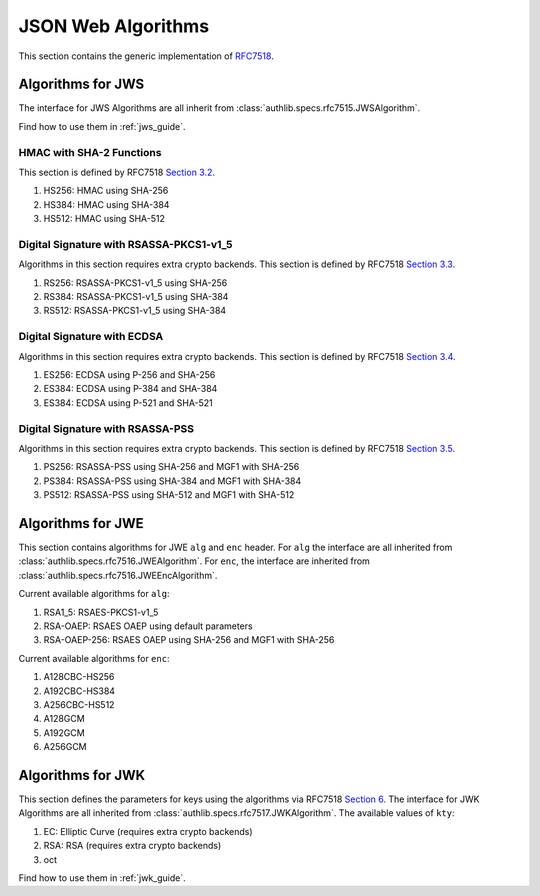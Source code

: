 .. _specs/rfc7518:

JSON Web Algorithms
===================

.. meta::
    :description: API references on RFC7518 JSON Web Algorithms (JWA) Authlib implementation.

This section contains the generic implementation of RFC7518_.

.. _RFC7518: https://tools.ietf.org/html/rfc7518


Algorithms for JWS
------------------

The interface for JWS Algorithms are all inherit from
:class:`authlib.specs.rfc7515.JWSAlgorithm`.

Find how to use them in :ref:`jws_guide`.

HMAC with SHA-2 Functions
~~~~~~~~~~~~~~~~~~~~~~~~~

This section is defined by RFC7518 `Section 3.2`_.

.. _`Section 3.2`: https://tools.ietf.org/html/rfc7518#section-3.2

1. HS256: HMAC using SHA-256
2. HS384: HMAC using SHA-384
3. HS512: HMAC using SHA-512

Digital Signature with RSASSA-PKCS1-v1_5
~~~~~~~~~~~~~~~~~~~~~~~~~~~~~~~~~~~~~~~~

Algorithms in this section requires extra crypto backends.
This section is defined by RFC7518 `Section 3.3`_.

.. _`Section 3.3`: https://tools.ietf.org/html/rfc7518#section-3.3

1. RS256: RSASSA-PKCS1-v1_5 using SHA-256
2. RS384: RSASSA-PKCS1-v1_5 using SHA-384
3. RS512: RSASSA-PKCS1-v1_5 using SHA-384

Digital Signature with ECDSA
~~~~~~~~~~~~~~~~~~~~~~~~~~~~

Algorithms in this section requires extra crypto backends.
This section is defined by RFC7518 `Section 3.4`_.

.. _`Section 3.4`: https://tools.ietf.org/html/rfc7518#section-3.4

1. ES256: ECDSA using P-256 and SHA-256
2. ES384: ECDSA using P-384 and SHA-384
3. ES384: ECDSA using P-521 and SHA-521

Digital Signature with RSASSA-PSS
~~~~~~~~~~~~~~~~~~~~~~~~~~~~~~~~~

Algorithms in this section requires extra crypto backends.
This section is defined by RFC7518 `Section 3.5`_.

.. _`Section 3.5`: https://tools.ietf.org/html/rfc7518#section-3.5

1. PS256: RSASSA-PSS using SHA-256 and MGF1 with SHA-256
2. PS384: RSASSA-PSS using SHA-384 and MGF1 with SHA-384
3. PS512: RSASSA-PSS using SHA-512 and MGF1 with SHA-512

Algorithms for JWE
------------------

This section contains algorithms for JWE ``alg`` and ``enc`` header. For
``alg`` the interface are all inherited from
:class:`authlib.specs.rfc7516.JWEAlgorithm`. For ``enc``, the interface are
inherited from :class:`authlib.specs.rfc7516.JWEEncAlgorithm`.

Current available algorithms for ``alg``:

1. RSA1_5: RSAES-PKCS1-v1_5
2. RSA-OAEP: RSAES OAEP using default parameters
3. RSA-OAEP-256: RSAES OAEP using SHA-256 and MGF1 with SHA-256

Current available algorithms for ``enc``:

1. A128CBC-HS256
2. A192CBC-HS384
3. A256CBC-HS512
4. A128GCM
5. A192GCM
6. A256GCM

Algorithms for JWK
------------------

This section defines the parameters for keys using the algorithms via
RFC7518 `Section 6`_. The interface for JWK Algorithms are all inherited from
:class:`authlib.specs.rfc7517.JWKAlgorithm`. The available values of ``kty``:

1. EC: Elliptic Curve (requires extra crypto backends)
2. RSA: RSA (requires extra crypto backends)
3. oct

Find how to use them in :ref:`jwk_guide`.

.. _`Section 6`: https://tools.ietf.org/html/rfc7518#section-6

